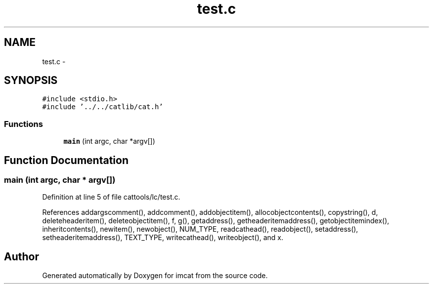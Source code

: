 .TH "test.c" 3 "23 Dec 2003" "imcat" \" -*- nroff -*-
.ad l
.nh
.SH NAME
test.c \- 
.SH SYNOPSIS
.br
.PP
\fC#include <stdio.h>\fP
.br
\fC#include '../../catlib/cat.h'\fP
.br

.SS "Functions"

.in +1c
.ti -1c
.RI "\fBmain\fP (int argc, char *argv[])"
.br
.in -1c
.SH "Function Documentation"
.PP 
.SS "main (int argc, char * argv[])"
.PP
Definition at line 5 of file cattools/lc/test.c.
.PP
References addargscomment(), addcomment(), addobjectitem(), allocobjectcontents(), copystring(), d, deleteheaderitem(), deleteobjectitem(), f, g(), getaddress(), getheaderitemaddress(), getobjectitemindex(), inheritcontents(), newitem(), newobject(), NUM_TYPE, readcathead(), readobject(), setaddress(), setheaderitemaddress(), TEXT_TYPE, writecathead(), writeobject(), and x.
.SH "Author"
.PP 
Generated automatically by Doxygen for imcat from the source code.
